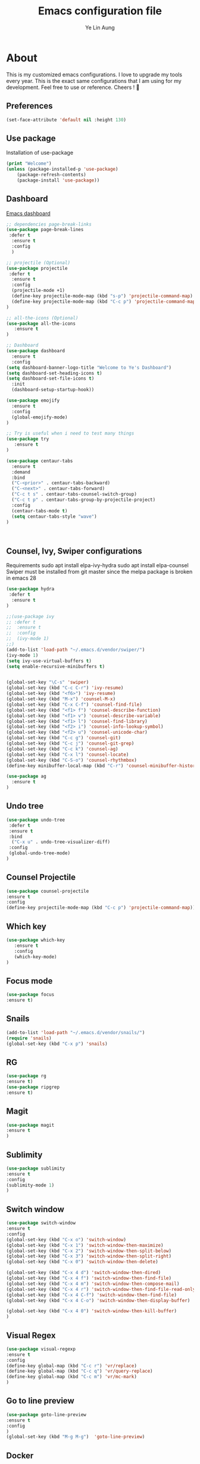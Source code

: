 




#+TITLE: Emacs configuration file
#+AUTHOR: Ye Lin Aung


* About

This is my customized emacs configurations. I love to upgrade my tools every year. This is the exact same configurations that I am using for my development. Feel free to use or reference.
Cheers ! 🍺


** Preferences
#+BEGIN_SRC emacs-lisp
(set-face-attribute 'default nil :height 130)
#+END_SRC
** Use package
Installation of use-package
#+BEGIN_SRC emacs-lisp
(print "Welcome")
(unless (package-installed-p 'use-package)
    (package-refresh-contents)
    (package-install 'use-package))
#+END_SRC

** Dashboard
[[https://github.com/emacs-dashboard/emacs-dashboard][Emacs dashboard]]
#+BEGIN_SRC emacs-lisp
;; dependencies page-break-links
(use-package page-break-lines
 :defer t
  :ensure t
  :config
  )
  
;; projectile (Optional)
(use-package projectile
 :defer t
  :ensure t
  :config
  (projectile-mode +1)
  (define-key projectile-mode-map (kbd "s-p") 'projectile-command-map)
  (define-key projectile-mode-map (kbd "C-c p") 'projectile-command-map)
)

;; all-the-icons (Optional) 
(use-package all-the-icons
   :ensure t
)

;; Dashboard
(use-package dashboard
  :ensure t
  :config
(setq dashboard-banner-logo-title "Welcome to Ye's Dashboard")
(setq dashboard-set-heading-icons t)
(setq dashboard-set-file-icons t)
  :init
  (dashboard-setup-startup-hook))

(use-package emojify 
  :ensure t
  :config
  (global-emojify-mode)
)

;; Try is useful when i need to test many things
(use-package try
   :ensure t
)

(use-package centaur-tabs
  :ensure t
  :demand
  :bind 
  ("C-<prior>" . centaur-tabs-backward)
  ("C-<next>" . centaur-tabs-forward)
  ("C-c t s" . centaur-tabs-counsel-switch-group)
  ("C-c t p" . centaur-tabs-group-by-projectile-project)
  :config
  (centaur-tabs-mode t) 
  (setq centaur-tabs-style "wave")
)



#+END_SRC

** Counsel, Ivy, Swiper configurations
Requirements
sudo apt install elpa-ivy-hydra
sudo apt install elpa-counsel
Swiper must be installed from git master since the melpa package is broken in emacs 28
#+BEGIN_SRC emacs-lisp
(use-package hydra
 :defer t
  :ensure t
)

;;(use-package ivy
;; :defer t
;;  :ensure t
;;  :config
;;  (ivy-mode 1)
;;)
(add-to-list 'load-path "~/.emacs.d/vendor/swiper/") 
(ivy-mode 1)
(setq ivy-use-virtual-buffers t)
(setq enable-recursive-minibuffers t)


(global-set-key "\C-s" 'swiper)
(global-set-key (kbd "C-c C-r") 'ivy-resume)
(global-set-key (kbd "<f6>") 'ivy-resume)
(global-set-key (kbd "M-x") 'counsel-M-x)
(global-set-key (kbd "C-x C-f") 'counsel-find-file)
(global-set-key (kbd "<f1> f") 'counsel-describe-function)
(global-set-key (kbd "<f1> v") 'counsel-describe-variable)
(global-set-key (kbd "<f1> l") 'counsel-find-library)
(global-set-key (kbd "<f2> i") 'counsel-info-lookup-symbol)
(global-set-key (kbd "<f2> u") 'counsel-unicode-char)
(global-set-key (kbd "C-c g") 'counsel-git)
(global-set-key (kbd "C-c j") 'counsel-git-grep)
(global-set-key (kbd "C-c k") 'counsel-ag)
(global-set-key (kbd "C-x l") 'counsel-locate)
(global-set-key (kbd "C-S-o") 'counsel-rhythmbox)
(define-key minibuffer-local-map (kbd "C-r") 'counsel-minibuffer-history)

(use-package ag
  :ensure t
)
#+END_SRC

** Undo tree
#+BEGIN_SRC emacs-lisp
(use-package undo-tree
 :defer t
 :ensure t
 :bind
  ("C-x u" . undo-tree-visualizer-diff)
 :config
 (global-undo-tree-mode)
)
#+END_SRC

** Counsel Projectile
#+BEGIN_SRC emacs-lisp
(use-package counsel-projectile
:ensure t
:config
(define-key projectile-mode-map (kbd "C-c p") 'projectile-command-map))
#+END_SRC

** Which key
#+BEGIN_SRC emacs-lisp
(use-package which-key
   :ensure t
   :config
   (which-key-mode)
)
#+END_SRC
** Focus mode
#+BEGIN_SRC emacs-lisp
(use-package focus
:ensure t)
#+END_SRC
** Snails
#+BEGIN_SRC emacs-lisp
(add-to-list 'load-path "~/.emacs.d/vendor/snails/") 
(require 'snails)
(global-set-key (kbd "C-x p") 'snails)

#+END_SRC
** RG
#+BEGIN_SRC emacs-lisp
(use-package rg
:ensure t)
(use-package ripgrep
:ensure t)
#+END_SRC
** Magit
#+BEGIN_SRC emacs-lisp
(use-package magit
:ensure t
)
#+END_SRC
** Sublimity 
#+BEGIN_SRC emacs-lisp
(use-package sublimity
:ensure t
:config 
(sublimity-mode 1)
)
#+END_SRC
** Switch window
#+BEGIN_SRC emacs-lisp
(use-package switch-window
:ensure t
:config 
(global-set-key (kbd "C-x o") 'switch-window)
(global-set-key (kbd "C-x 1") 'switch-window-then-maximize)
(global-set-key (kbd "C-x 2") 'switch-window-then-split-below)
(global-set-key (kbd "C-x 3") 'switch-window-then-split-right)
(global-set-key (kbd "C-x 0") 'switch-window-then-delete)

(global-set-key (kbd "C-x 4 d") 'switch-window-then-dired)
(global-set-key (kbd "C-x 4 f") 'switch-window-then-find-file)
(global-set-key (kbd "C-x 4 m") 'switch-window-then-compose-mail)
(global-set-key (kbd "C-x 4 r") 'switch-window-then-find-file-read-only)
(global-set-key (kbd "C-x 4 C-f") 'switch-window-then-find-file)
(global-set-key (kbd "C-x 4 C-o") 'switch-window-then-display-buffer)

(global-set-key (kbd "C-x 4 0") 'switch-window-then-kill-buffer)
)
#+END_SRC

** Visual Regex
#+BEGIN_SRC emacs-lisp
(use-package visual-regexp
:ensure t
:config
(define-key global-map (kbd "C-c r") 'vr/replace)
(define-key global-map (kbd "C-c q") 'vr/query-replace)
(define-key global-map (kbd "C-c m") 'vr/mc-mark)
)
#+END_SRC

** Go to line preview
#+BEGIN_SRC emacs-lisp
(use-package goto-line-preview
:ensure t
:config
)
(global-set-key (kbd "M-g M-g")  'goto-line-preview)
#+END_SRC

** Docker 
#+BEGIN_SRC emacs-lisp
(use-package docker
  :ensure t
  :bind ("C-c d" . docker))
#+END_SRC
** Indent hightlightings
#+BEGIN_SRC emacs-lisp
(use-package highlight-indent-guides
:ensure t
:init
(add-hook 'prog-mode-hook 'highlight-indent-guides-mode)
:config
(setq highlight-indent-guides-method 'fill)
)
#+END_SRC
** Fira code mode
#+BEGIN_SRC emacs-lisp
(when (window-system)
  (set-frame-font "Fira Code"))
(let ((alist '((33 . ".\\(?:\\(?:==\\|!!\\)\\|[!=]\\)")
               (35 . ".\\(?:###\\|##\\|_(\\|[#(?[_{]\\)")
               (36 . ".\\(?:>\\)")
               (37 . ".\\(?:\\(?:%%\\)\\|%\\)")
               (38 . ".\\(?:\\(?:&&\\)\\|&\\)")
               (42 . ".\\(?:\\(?:\\*\\*/\\)\\|\\(?:\\*[*/]\\)\\|[*/>]\\)")
               (43 . ".\\(?:\\(?:\\+\\+\\)\\|[+>]\\)")
               (45 . ".\\(?:\\(?:-[>-]\\|<<\\|>>\\)\\|[<>}~-]\\)")
               (46 . ".\\(?:\\(?:\\.[.<]\\)\\|[.=-]\\)")
               (47 . ".\\(?:\\(?:\\*\\*\\|//\\|==\\)\\|[*/=>]\\)")
               (48 . ".\\(?:x[a-zA-Z]\\)")
               (58 . ".\\(?:::\\|[:=]\\)")
               (59 . ".\\(?:;;\\|;\\)")
               (60 . ".\\(?:\\(?:!--\\)\\|\\(?:~~\\|->\\|\\$>\\|\\*>\\|\\+>\\|--\\|<[<=-]\\|=[<=>]\\||>\\)\\|[*$+~/<=>|-]\\)")
               (61 . ".\\(?:\\(?:/=\\|:=\\|<<\\|=[=>]\\|>>\\)\\|[<=>~]\\)")
               (62 . ".\\(?:\\(?:=>\\|>[=>-]\\)\\|[=>-]\\)")
               (63 . ".\\(?:\\(\\?\\?\\)\\|[:=?]\\)")
               (91 . ".\\(?:]\\)")
               (92 . ".\\(?:\\(?:\\\\\\\\\\)\\|\\\\\\)")
               (94 . ".\\(?:=\\)")
               (119 . ".\\(?:ww\\)")
               (123 . ".\\(?:-\\)")
               (124 . ".\\(?:\\(?:|[=|]\\)\\|[=>|]\\)")
               (126 . ".\\(?:~>\\|~~\\|[>=@~-]\\)")
               )
             ))
  (dolist (char-regexp alist)
    (set-char-table-range composition-function-table (car char-regexp)
                          `([,(cdr char-regexp) 0 font-shape-gstring]))))

#+END_SRC
